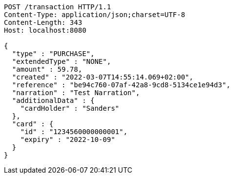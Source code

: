 [source,http,options="nowrap"]
----
POST /transaction HTTP/1.1
Content-Type: application/json;charset=UTF-8
Content-Length: 343
Host: localhost:8080

{
  "type" : "PURCHASE",
  "extendedType" : "NONE",
  "amount" : 59.78,
  "created" : "2022-03-07T14:55:14.069+02:00",
  "reference" : "be94c760-07af-42a8-9cd8-5134ce1e94d3",
  "narration" : "Test Narration",
  "additionalData" : {
    "cardHolder" : "Sanders"
  },
  "card" : {
    "id" : "1234560000000001",
    "expiry" : "2022-10-09"
  }
}
----